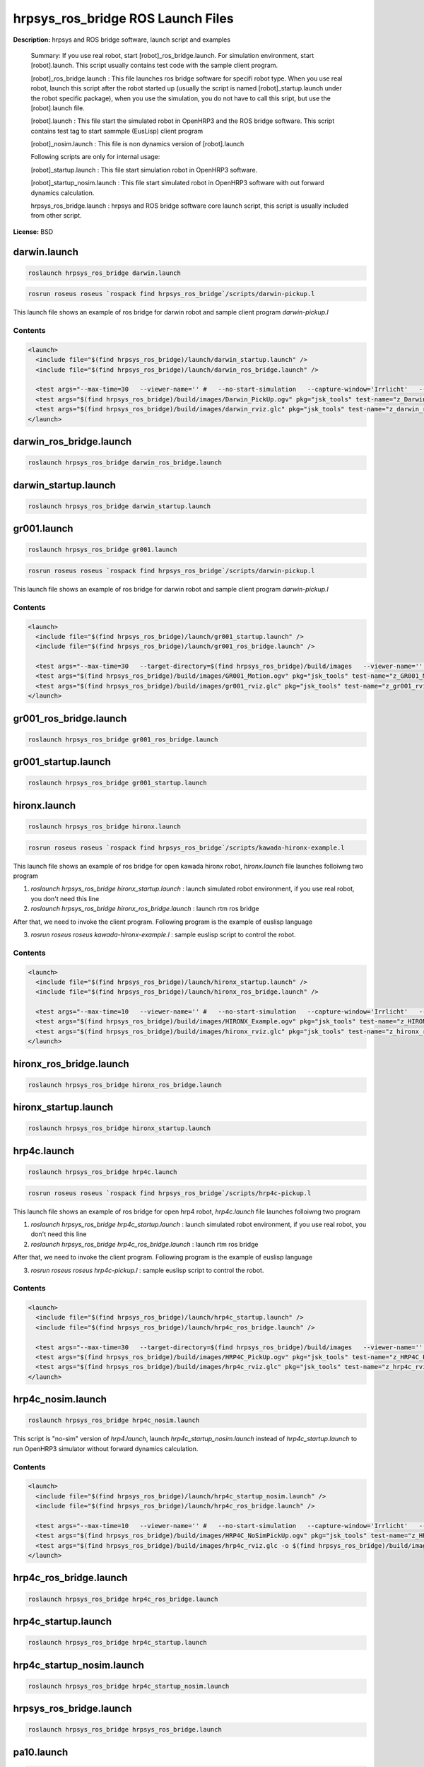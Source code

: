 hrpsys_ros_bridge ROS Launch Files
==================================

**Description:** hrpsys and ROS bridge software, launch script and examples

  
  
  Summary: If you use real robot, start [robot]_ros_bridge.launch. For simulation environment, start [robot].launch. This script usually contains test code with the sample client program.
  
  [robot]_ros_bridge.launch : This file launches ros bridge software for specifi robot type. When you use real robot, launch this script after the robot started up (usually the script is named [robot]_startup.launch under the robot specific package), when you use the simulation, you do not have to call this sript, but use the [robot].launch file.
  
  [robot].launch : This file start the simulated robot in OpenHRP3 and the ROS bridge software. This script contains test tag to start sammple (EusLisp) client program
  
  [robot]_nosim.launch : This file is non dynamics version of [robot].launch
  
  Following scripts are only for internal usage:
  
  [robot]_startup.launch : This file start simulation robot in OpenHRP3 software.
  
  [robot]_startup_nosim.launch : This file start simulated robot in OpenHRP3 software with out forward dynamics calculation.
  
  hrpsys_ros_bridge.launch : hrpsys and ROS bridge software core launch script, this script is usually included from other script.
  
  
  
    

**License:** BSD

darwin.launch
-------------

.. code-block:: bash

  roslaunch hrpsys_ros_bridge darwin.launch



.. code-block:: bash

  rosrun roseus roseus `rospack find hrpsys_ros_bridge`/scripts/darwin-pickup.l

This launch file shows an example of ros bridge for darwin robot and sample client program `darwin-pickup.l`

.. video:: build/images/Darwin_PickUp
  :width: 600

.. video:: build/images/darwin_rviz
  :width: 600

  

Contents
########

.. code-block:: xml

  <launch>
    <include file="$(find hrpsys_ros_bridge)/launch/darwin_startup.launch" />
    <include file="$(find hrpsys_ros_bridge)/launch/darwin_ros_bridge.launch" />
  
    <test args="--max-time=30   --viewer-name='' #   --no-start-simulation   --capture-window='Irrlicht'   --target-directory=$(find hrpsys_ros_bridge)/build/images   --check-tf='/DBODY_LINK /DHEAD_LINK'   --script='rosrun roseus roseus $(find hrpsys_ros_bridge)/scripts/darwin-pickup.l __log\:=dummy'" pkg="openhrp3" test-name="Darwin_PickUp" time-limit="600" type="test-grxui.py" /> 
    <test args="$(find hrpsys_ros_bridge)/build/images/Darwin_PickUp.ogv" pkg="jsk_tools" test-name="z_Darwin_PickUp" time-limit="1000" type="ogv_encode.sh" />
    <test args="$(find hrpsys_ros_bridge)/build/images/darwin_rviz.glc" pkg="jsk_tools" test-name="z_darwin_rviz" time-limit="2000" type="glc_encode.sh" />
  </launch>

darwin_ros_bridge.launch
------------------------

.. code-block:: bash

  roslaunch hrpsys_ros_bridge darwin_ros_bridge.launch

darwin_startup.launch
---------------------

.. code-block:: bash

  roslaunch hrpsys_ros_bridge darwin_startup.launch

gr001.launch
------------

.. code-block:: bash

  roslaunch hrpsys_ros_bridge gr001.launch



.. code-block:: bash

  rosrun roseus roseus `rospack find hrpsys_ros_bridge`/scripts/darwin-pickup.l

This launch file shows an example of ros bridge for darwin robot and sample client program `darwin-pickup.l`

.. video:: build/images/GR001_Motion
  :width: 600

.. video:: build/images/gr001_rviz
  :width: 600

  

Contents
########

.. code-block:: xml

  <launch>
    <include file="$(find hrpsys_ros_bridge)/launch/gr001_startup.launch" />
    <include file="$(find hrpsys_ros_bridge)/launch/gr001_ros_bridge.launch" />
  
    <test args="--max-time=30   --target-directory=$(find hrpsys_ros_bridge)/build/images   --viewer-name='' #   --no-start-simulation   --capture-window='Irrlicht'   --check-tf='/WAIST_LINK /NECK_Y_LINK'   --script='rosrun roseus roseus $(find hrpsys_ros_bridge)/scripts/gr001-motion.l __log\:=dummy'" pkg="openhrp3" test-name="GR001_Motion" time-limit="500" type="test-grxui.py" /> 
    <test args="$(find hrpsys_ros_bridge)/build/images/GR001_Motion.ogv" pkg="jsk_tools" test-name="z_GR001_Motion" time-limit="1000" type="ogv_encode.sh" />
    <test args="$(find hrpsys_ros_bridge)/build/images/gr001_rviz.glc" pkg="jsk_tools" test-name="z_gr001_rviz" time-limit="2000" type="glc_encode.sh" />
  </launch>

gr001_ros_bridge.launch
-----------------------

.. code-block:: bash

  roslaunch hrpsys_ros_bridge gr001_ros_bridge.launch

gr001_startup.launch
--------------------

.. code-block:: bash

  roslaunch hrpsys_ros_bridge gr001_startup.launch

hironx.launch
-------------

.. code-block:: bash

  roslaunch hrpsys_ros_bridge hironx.launch



.. code-block:: bash

  rosrun roseus roseus `rospack find hrpsys_ros_bridge`/scripts/kawada-hironx-example.l

This launch file shows an example of ros bridge for open kawada hironx robot, `hironx.launch` file launches folloiwng two program

1. `roslaunch hrpsys_ros_bridge hironx_startup.launch` : launch simulated robot environment, if you use real robot, you don't need this line

2. `roslaunch hrpsys_ros_bridge hironx_ros_bridge.launch` : launch rtm ros bridge

After that, we need to invoke the client program. Following program is the example of euslisp language

3. `rosrun roseus roseus kawada-hironx-example.l` : sample euslisp script to control the robot.

.. video:: build/images/HIRONX_Example
  :width: 600

.. video:: build/images/hironx_rviz
  :width: 600

  

Contents
########

.. code-block:: xml

  <launch>
    <include file="$(find hrpsys_ros_bridge)/launch/hironx_startup.launch" />
    <include file="$(find hrpsys_ros_bridge)/launch/hironx_ros_bridge.launch" />
  
    <test args="--max-time=10   --viewer-name='' #   --no-start-simulation   --capture-window='Irrlicht'   --target-directory=$(find hrpsys_ros_bridge)/build/images   --check-tf='/WAIST /HEAD_JOINT1_Link'   --script='rosrun roseus roseus $(find hrpsys_ros_bridge)/scripts/kawada-hironx-example.l __log:=dummy'" pkg="openhrp3" test-name="HIRONX_Example" time-limit="300" type="test-grxui.py" /> 
    <test args="$(find hrpsys_ros_bridge)/build/images/HIRONX_Example.ogv" pkg="jsk_tools" test-name="z_HIRONX_Example" time-limit="1000" type="ogv_encode.sh" />
    <test args="$(find hrpsys_ros_bridge)/build/images/hironx_rviz.glc" pkg="jsk_tools" test-name="z_hironx_rviz" time-limit="2000" type="glc_encode.sh" />
  </launch>

hironx_ros_bridge.launch
------------------------

.. code-block:: bash

  roslaunch hrpsys_ros_bridge hironx_ros_bridge.launch

hironx_startup.launch
---------------------

.. code-block:: bash

  roslaunch hrpsys_ros_bridge hironx_startup.launch

hrp4c.launch
------------

.. code-block:: bash

  roslaunch hrpsys_ros_bridge hrp4c.launch



.. code-block:: bash

  rosrun roseus roseus `rospack find hrpsys_ros_bridge`/scripts/hrp4c-pickup.l

This launch file shows an example of ros bridge for open hrp4 robot, `hrp4c.launch` file launches folloiwng two program

1. `roslaunch hrpsys_ros_bridge hrp4c_startup.launch` : launch simulated robot environment, if you use real robot, you don't need this line

2. `roslaunch hrpsys_ros_bridge hrp4c_ros_bridge.launch` : launch rtm ros bridge

After that, we need to invoke the client program. Following program is the example of euslisp language

3. `rosrun roseus roseus hrp4c-pickup.l` : sample euslisp script to control the robot.

.. video:: build/images/HRP4C_PickUp
  :width: 600

.. video:: build/images/hrp4c_rviz
  :width: 600

  

Contents
########

.. code-block:: xml

  <launch>
    <include file="$(find hrpsys_ros_bridge)/launch/hrp4c_startup.launch" />
    <include file="$(find hrpsys_ros_bridge)/launch/hrp4c_ros_bridge.launch" />
  
    <test args="--max-time=30   --target-directory=$(find hrpsys_ros_bridge)/build/images   --viewer-name='' #   --no-start-simulation   --capture-window='Irrlicht'   --check-tf='/BODY /R_HAND_J1_LINK'   --script='rosrun roseus roseus $(find hrpsys_ros_bridge)/scripts/hrp4c-pickup.l __log:=dummy'" pkg="openhrp3" test-name="HRP4C_PickUp" time-limit="600" type="test-grxui.py" /> 
    <test args="$(find hrpsys_ros_bridge)/build/images/HRP4C_PickUp.ogv" pkg="jsk_tools" test-name="z_HRP4C_PickUp" time-limit="1000" type="ogv_encode.sh" />
    <test args="$(find hrpsys_ros_bridge)/build/images/hrp4c_rviz.glc" pkg="jsk_tools" test-name="z_hrp4c_rviz" time-limit="2000" type="glc_encode.sh" />
  </launch>

hrp4c_nosim.launch
------------------

.. code-block:: bash

  roslaunch hrpsys_ros_bridge hrp4c_nosim.launch



This script is "no-sim" version of `hrp4.launch`, launch `hrp4c_startup_nosim.launch` instead of `hrp4c_startup.launch` to run OpenHRP3 simulator without forward dynamics calculation.

.. video:: build/images/HRP4C_NoSimPickUp
  :width: 600

.. video:: build/images/hrp4c_nosim_rviz
  :width: 600

  

Contents
########

.. code-block:: xml

  <launch>
    <include file="$(find hrpsys_ros_bridge)/launch/hrp4c_startup_nosim.launch" />
    <include file="$(find hrpsys_ros_bridge)/launch/hrp4c_ros_bridge.launch" />
  
    <test args="--max-time=10   --viewer-name='' #   --no-start-simulation   --capture-window='Irrlicht'   --target-directory=$(find hrpsys_ros_bridge)/build/images   --check-tf='/BODY /R_HAND_J1_LINK'   --script='rosrun roseus roseus $(find hrpsys_ros_bridge)/scripts/hrp4c-pickup.l __log:=dummy'" pkg="openhrp3" test-name="HRP4C_NoSimPickUp" time-limit="600" type="test-grxui.py" /> 
    <test args="$(find hrpsys_ros_bridge)/build/images/HRP4C_NoSimPickUp.ogv" pkg="jsk_tools" test-name="z_HRP4C_NoSimPickUp" time-limit="1000" type="ogv_encode.sh" />
    <test args="$(find hrpsys_ros_bridge)/build/images/hrp4c_rviz.glc -o $(find hrpsys_ros_bridge)/build/images/hrp4c_nosim_rviz" pkg="jsk_tools" test-name="z_hrp4c_nosim_rviz" time-limit="2000" type="glc_encode.sh" />
  </launch>

hrp4c_ros_bridge.launch
-----------------------

.. code-block:: bash

  roslaunch hrpsys_ros_bridge hrp4c_ros_bridge.launch

hrp4c_startup.launch
--------------------

.. code-block:: bash

  roslaunch hrpsys_ros_bridge hrp4c_startup.launch

hrp4c_startup_nosim.launch
--------------------------

.. code-block:: bash

  roslaunch hrpsys_ros_bridge hrp4c_startup_nosim.launch

hrpsys_ros_bridge.launch
------------------------

.. code-block:: bash

  roslaunch hrpsys_ros_bridge hrpsys_ros_bridge.launch

pa10.launch
-----------

.. code-block:: bash

  roslaunch hrpsys_ros_bridge pa10.launch



This launch file shows an example of ros bridge for pa10 robot

  

Contents
########

.. code-block:: xml

  <launch>
    <include file="$(find hrpsys_ros_bridge)/launch/pa10_startup.launch" />
    <include file="$(find hrpsys_ros_bridge)/launch/pa10_ros_bridge.launch" />
  
    </launch>

pa10_ros_bridge.launch
----------------------

.. code-block:: bash

  roslaunch hrpsys_ros_bridge pa10_ros_bridge.launch

pa10_startup.launch
-------------------

.. code-block:: bash

  roslaunch hrpsys_ros_bridge pa10_startup.launch

pr2.launch
----------

.. code-block:: bash

  roslaunch hrpsys_ros_bridge pr2.launch



This launch file shows an example of ros bridge for pr2 robot

.. video:: build/images/PR2_Example
  :width: 600

.. video:: build/images/pr2_rviz
  :width: 600

  

Contents
########

.. code-block:: xml

  <launch>
    <env name="ORBgiopMaxMsgSize" value="42147483648" />
    <include file="$(find hrpsys_ros_bridge)/launch/pr2_startup.launch" />
    <include file="$(find hrpsys_ros_bridge)/launch/pr2_ros_bridge.launch" />
  
    <test args="--max-time=10   --viewer-name='' #   --no-start-simulation   --capture-window='Irrlicht'   --target-directory=$(find hrpsys_ros_bridge)/build/images   --check-tf='/base_footprint /head_plate_frame'   " pkg="openhrp3" test-name="PR2_Example" time-limit="600" type="test-grxui.py" /> 
    <test args="$(find hrpsys_ros_bridge)/build/images/PR2_Example.ogv" pkg="jsk_tools" test-name="z_PR2_Example" time-limit="1000" type="ogv_encode.sh" />
    <test args="$(find hrpsys_ros_bridge)/build/images/pr2_rviz.glc" pkg="jsk_tools" test-name="z_pr2_rviz" time-limit="2000" type="glc_encode.sh" />
  </launch>

pr2_ros_bridge.launch
---------------------

.. code-block:: bash

  roslaunch hrpsys_ros_bridge pr2_ros_bridge.launch

pr2_startup.launch
------------------

.. code-block:: bash

  roslaunch hrpsys_ros_bridge pr2_startup.launch

samplerobot.launch
------------------

.. code-block:: bash

  roslaunch hrpsys_ros_bridge samplerobot.launch



.. code-block:: bash

  rosrun roseus roseus `rospack find hrpsys_ros_bridge`/scripts/samplerobot-pickup.l

This launch file shows an example of ros bridge for sample robot and client program `samplerobot-pickup.l`

.. video:: build/images/SampleRobot_PickUp
  :width: 600

.. video:: build/images/samplerobot_rviz-1
  :width: 600

  

Contents
########

.. code-block:: xml

  <launch>
    <include file="$(find hrpsys_ros_bridge)/launch/samplerobot_startup.launch" />
    <include file="$(find hrpsys_ros_bridge)/launch/samplerobot_ros_bridge.launch" />
  
    <test args="--max-time=30   --viewer-name='' #   --no-start-simulation   --target-directory=$(find hrpsys_ros_bridge)/build/images   --check-tf='/WAIST_LINK0 /VISION_SENSOR1'   --script='rosrun roseus roseus $(find hrpsys_ros_bridge)/scripts/samplerobot-pickup.l __log:=dummy'" pkg="openhrp3" test-name="SampleRobot_PickUp" time-limit="1200" type="test-grxui.py" /> 
    <test args="$(find hrpsys_ros_bridge)/build/images/SampleRobot_PickUp.ogv" pkg="jsk_tools" test-name="z_SampleRobot_PickUp" time-limit="1000" type="ogv_encode.sh" />
    <test args="$(find hrpsys_ros_bridge)/build/images/samplerobot_rviz.glc" pkg="jsk_tools" test-name="z_samplerobot_rviz" time-limit="2000" type="glc_encode.sh" />
  </launch>

samplerobot_ros_bridge.launch
-----------------------------

.. code-block:: bash

  roslaunch hrpsys_ros_bridge samplerobot_ros_bridge.launch

samplerobot_startup.launch
--------------------------

.. code-block:: bash

  roslaunch hrpsys_ros_bridge samplerobot_startup.launch

smartpal5.launch
----------------

.. code-block:: bash

  roslaunch hrpsys_ros_bridge smartpal5.launch




This launch file shows an example of ros bridge for yaskawa samartpal5 robot.

.. video:: build/images/SmartPal5_PickUp
  :width: 600

.. video:: build/images/smartpal5_rviz
  :width: 600


  

Contents
########

.. code-block:: xml

  <launch>
    <include file="$(find hrpsys_ros_bridge)/launch/smartpal5_startup.launch" />
    <include file="$(find hrpsys_ros_bridge)/launch/smartpal5_ros_bridge.launch" />
  
    <test args="--max-time=10   --viewer-name='' #   --no-start-simulation   --capture-window='Irrlicht'   --target-directory=$(find hrpsys_ros_bridge)/build/images   --check-tf='/WAIST_LINK0 /VISION_SENSOR1'   " pkg="openhrp3" test-name="SmartPal5_PickUp" time-limit="600" type="test-grxui.py" /> 
    <test args="$(find hrpsys_ros_bridge)/build/images/SmartPal5_PickUp.ogv" pkg="jsk_tools" test-name="z_SmartPal5_PickUp" time-limit="1000" type="ogv_encode.sh" />
    <test args="$(find hrpsys_ros_bridge)/build/images/smartpal5_rviz.glc" pkg="jsk_tools" test-name="z_smartpal5_rviz" time-limit="2000" type="glc_encode.sh" />
  </launch>

smartpal5_ros_bridge.launch
---------------------------

.. code-block:: bash

  roslaunch hrpsys_ros_bridge smartpal5_ros_bridge.launch

smartpal5_startup.launch
------------------------

.. code-block:: bash

  roslaunch hrpsys_ros_bridge smartpal5_startup.launch
